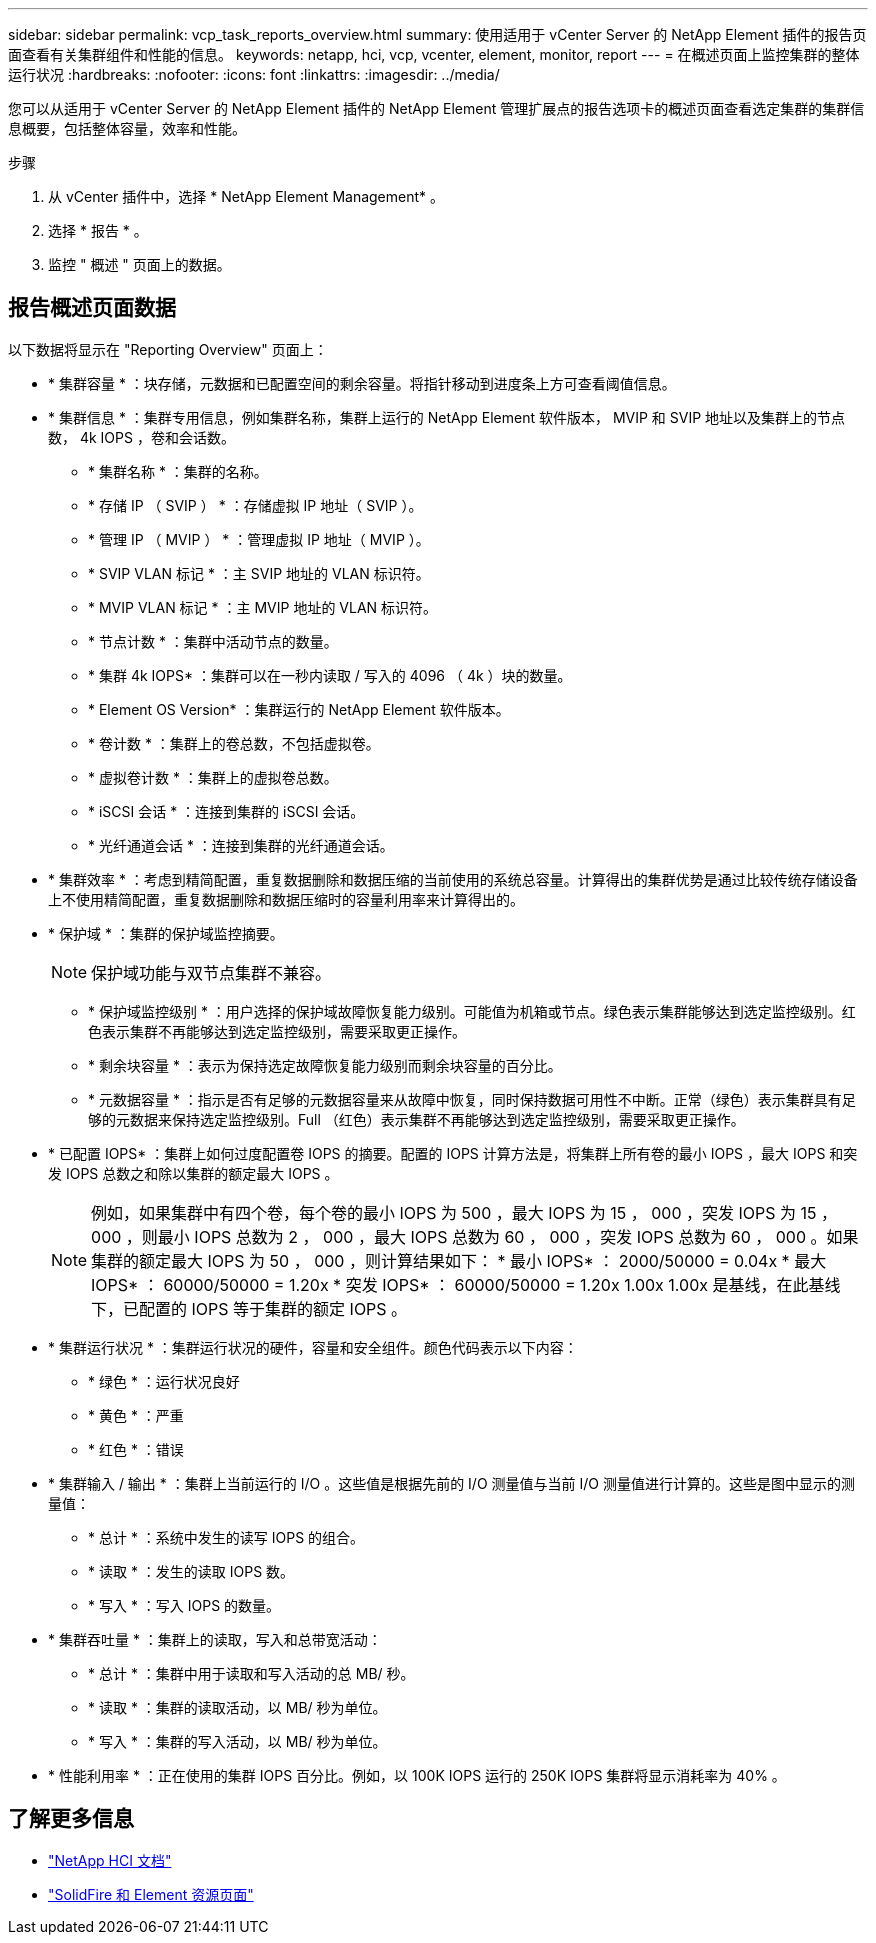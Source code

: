 ---
sidebar: sidebar 
permalink: vcp_task_reports_overview.html 
summary: 使用适用于 vCenter Server 的 NetApp Element 插件的报告页面查看有关集群组件和性能的信息。 
keywords: netapp, hci, vcp, vcenter, element, monitor, report 
---
= 在概述页面上监控集群的整体运行状况
:hardbreaks:
:nofooter: 
:icons: font
:linkattrs: 
:imagesdir: ../media/


[role="lead"]
您可以从适用于 vCenter Server 的 NetApp Element 插件的 NetApp Element 管理扩展点的报告选项卡的概述页面查看选定集群的集群信息概要，包括整体容量，效率和性能。

.步骤
. 从 vCenter 插件中，选择 * NetApp Element Management* 。
. 选择 * 报告 * 。
. 监控 " 概述 " 页面上的数据。




== 报告概述页面数据

以下数据将显示在 "Reporting Overview" 页面上：

* * 集群容量 * ：块存储，元数据和已配置空间的剩余容量。将指针移动到进度条上方可查看阈值信息。
* * 集群信息 * ：集群专用信息，例如集群名称，集群上运行的 NetApp Element 软件版本， MVIP 和 SVIP 地址以及集群上的节点数， 4k IOPS ，卷和会话数。
+
** * 集群名称 * ：集群的名称。
** * 存储 IP （ SVIP ） * ：存储虚拟 IP 地址（ SVIP ）。
** * 管理 IP （ MVIP ） * ：管理虚拟 IP 地址（ MVIP ）。
** * SVIP VLAN 标记 * ：主 SVIP 地址的 VLAN 标识符。
** * MVIP VLAN 标记 * ：主 MVIP 地址的 VLAN 标识符。
** * 节点计数 * ：集群中活动节点的数量。
** * 集群 4k IOPS* ：集群可以在一秒内读取 / 写入的 4096 （ 4k ）块的数量。
** * Element OS Version* ：集群运行的 NetApp Element 软件版本。
** * 卷计数 * ：集群上的卷总数，不包括虚拟卷。
** * 虚拟卷计数 * ：集群上的虚拟卷总数。
** * iSCSI 会话 * ：连接到集群的 iSCSI 会话。
** * 光纤通道会话 * ：连接到集群的光纤通道会话。


* * 集群效率 * ：考虑到精简配置，重复数据删除和数据压缩的当前使用的系统总容量。计算得出的集群优势是通过比较传统存储设备上不使用精简配置，重复数据删除和数据压缩时的容量利用率来计算得出的。
* * 保护域 * ：集群的保护域监控摘要。
+

NOTE: 保护域功能与双节点集群不兼容。

+
** * 保护域监控级别 * ：用户选择的保护域故障恢复能力级别。可能值为机箱或节点。绿色表示集群能够达到选定监控级别。红色表示集群不再能够达到选定监控级别，需要采取更正操作。
** * 剩余块容量 * ：表示为保持选定故障恢复能力级别而剩余块容量的百分比。
** * 元数据容量 * ：指示是否有足够的元数据容量来从故障中恢复，同时保持数据可用性不中断。正常（绿色）表示集群具有足够的元数据来保持选定监控级别。Full （红色）表示集群不再能够达到选定监控级别，需要采取更正操作。


* * 已配置 IOPS* ：集群上如何过度配置卷 IOPS 的摘要。配置的 IOPS 计算方法是，将集群上所有卷的最小 IOPS ，最大 IOPS 和突发 IOPS 总数之和除以集群的额定最大 IOPS 。
+

NOTE: 例如，如果集群中有四个卷，每个卷的最小 IOPS 为 500 ，最大 IOPS 为 15 ， 000 ，突发 IOPS 为 15 ， 000 ，则最小 IOPS 总数为 2 ， 000 ，最大 IOPS 总数为 60 ， 000 ，突发 IOPS 总数为 60 ， 000 。如果集群的额定最大 IOPS 为 50 ， 000 ，则计算结果如下： * 最小 IOPS* ： 2000/50000 = 0.04x * 最大 IOPS* ： 60000/50000 = 1.20x * 突发 IOPS* ： 60000/50000 = 1.20x 1.00x 1.00x 是基线，在此基线下，已配置的 IOPS 等于集群的额定 IOPS 。

* * 集群运行状况 * ：集群运行状况的硬件，容量和安全组件。颜色代码表示以下内容：
+
** * 绿色 * ：运行状况良好
** * 黄色 * ：严重
** * 红色 * ：错误


* * 集群输入 / 输出 * ：集群上当前运行的 I/O 。这些值是根据先前的 I/O 测量值与当前 I/O 测量值进行计算的。这些是图中显示的测量值：
+
** * 总计 * ：系统中发生的读写 IOPS 的组合。
** * 读取 * ：发生的读取 IOPS 数。
** * 写入 * ：写入 IOPS 的数量。


* * 集群吞吐量 * ：集群上的读取，写入和总带宽活动：
+
** * 总计 * ：集群中用于读取和写入活动的总 MB/ 秒。
** * 读取 * ：集群的读取活动，以 MB/ 秒为单位。
** * 写入 * ：集群的写入活动，以 MB/ 秒为单位。


* * 性能利用率 * ：正在使用的集群 IOPS 百分比。例如，以 100K IOPS 运行的 250K IOPS 集群将显示消耗率为 40% 。


[discrete]
== 了解更多信息

* https://docs.netapp.com/us-en/hci/index.html["NetApp HCI 文档"^]
* https://www.netapp.com/data-storage/solidfire/documentation["SolidFire 和 Element 资源页面"^]

